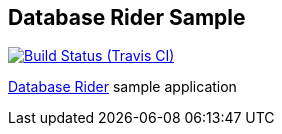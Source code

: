 == Database Rider Sample

image:https://travis-ci.org/database-rider/database-rider-sample.svg[Build Status (Travis CI), link=https://travis-ci.org/database-rider/database-rider-sample]

https://database-rider.github.io/database-rider[Database Rider^] sample application

